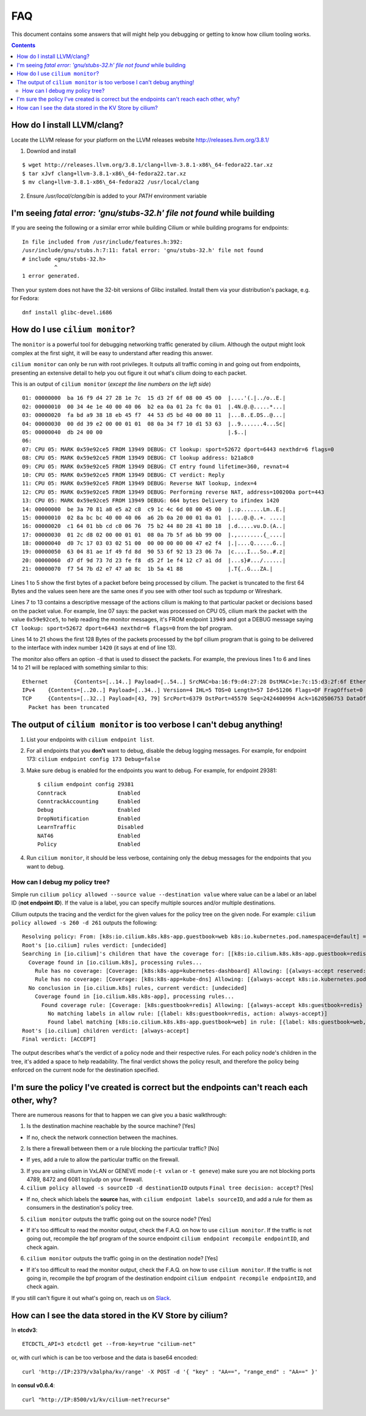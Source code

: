 FAQ
===

This document contains some answers that will might help you debugging
or getting to know how cilium tooling works.

.. contents::

How do I install LLVM/clang?
----------------------------

Locate the LLVM release for your platform on the LLVM releases website
http://releases.llvm.org/3.8.1/

1. Downlod and install

::

    $ wget http://releases.llvm.org/3.8.1/clang+llvm-3.8.1-x86\_64-fedora22.tar.xz
    $ tar xJvf clang+llvm-3.8.1-x86\_64-fedora22.tar.xz
    $ mv clang+llvm-3.8.1-x86\_64-fedora22 /usr/local/clang

2. Ensure `/usr/local/clang/bin` is added to your `PATH` environment variable

I'm seeing `fatal error: 'gnu/stubs-32.h' file not found` while building
------------------------------------------------------------------------

If you are seeing the following or a similar error while building Cilium
or while building programs for endpoints:

::

    In file included from /usr/include/features.h:392:
    /usr/include/gnu/stubs.h:7:11: fatal error: 'gnu/stubs-32.h' file not found
    # include <gnu/stubs-32.h>
              ^
    1 error generated.

Then your system does not have the 32-bit versions of Glibc installed. Install
them via your distribution's package, e.g. for Fedora:

::

    dnf install glibc-devel.i686


How do I use ``cilium monitor``?
--------------------------------

The ``monitor`` is a powerful tool for debugging networking traffic
generated by cilium. Although the output might look complex at the first
sight, it will be easy to understand after reading this answer.

``cilium monitor`` can only be run with root privileges. It outputs all
traffic coming in and going out from endpoints, presenting an extensive
detail to help you out figure it out what's cilium doing to each packet.

This is an output of ``cilium monitor`` (*except the line numbers on the
left side*)

::

    01: 00000000  ba 16 f9 d4 27 28 1e 7c  15 d3 2f 6f 08 00 45 00  |....'(.|../o..E.|
    02: 00000010  00 34 4e 1e 40 00 40 06  b2 ea 0a 01 2a fc 0a 01  |.4N.@.@.....*...|
    03: 00000020  fa bd a9 38 18 eb 45 f7  44 53 d5 bd 40 00 80 11  |...8..E.DS..@...|
    04: 00000030  00 dd 39 e2 00 00 01 01  08 0a 34 f7 10 d1 53 63  |..9.......4...Sc|
    05: 00000040  db 24 00 00                                       |.$..|
    06: 
    07: CPU 05: MARK 0x59e92ce5 FROM 13949 DEBUG: CT lookup: sport=52672 dport=6443 nexthdr=6 flags=0
    08: CPU 05: MARK 0x59e92ce5 FROM 13949 DEBUG: CT lookup address: b21a8c0
    09: CPU 05: MARK 0x59e92ce5 FROM 13949 DEBUG: CT entry found lifetime=360, revnat=4
    10: CPU 05: MARK 0x59e92ce5 FROM 13949 DEBUG: CT verdict: Reply
    11: CPU 05: MARK 0x59e92ce5 FROM 13949 DEBUG: Reverse NAT lookup, index=4
    12: CPU 05: MARK 0x59e92ce5 FROM 13949 DEBUG: Performing reverse NAT, address=100200a port=443
    13: CPU 05: MARK 0x59e92ce5 FROM 13949 DEBUG: 664 bytes Delivery to ifindex 1420
    14: 00000000  be 3a 70 81 a8 e5 a2 c8  c9 1c 4c 6d 08 00 45 00  |.:p.......Lm..E.|
    15: 00000010  02 8a bc bc 40 00 40 06  a6 2b 0a 20 00 01 0a 01  |....@.@..+. ....|
    16: 00000020  c1 64 01 bb cd c0 06 76  75 b2 44 80 28 41 80 18  |.d.....vu.D.(A..|
    17: 00000030  01 2c d8 02 00 00 01 01  08 0a 7b 5f a6 bb 99 00  |.,........{_....|
    18: 00000040  d0 7c 17 03 03 02 51 00  00 00 00 00 00 47 e2 f4  |.|....Q......G..|
    19: 00000050  63 04 81 ae 1f 49 fd 8d  90 53 6f 92 13 23 06 7a  |c....I...So..#.z|
    20: 00000060  d7 df 9d 73 7d 23 fe f8  d5 2f 1e f4 12 c7 a1 dd  |...s}#.../......|
    21: 00000070  f7 54 7b d2 e7 47 a0 8c  1b 5a 41 88              |.T{..G...ZA.|

Lines 1 to 5 show the first bytes of a packet before being processed by
cilium. The packet is truncated to the first 64 Bytes and the values
seen here are the same ones if you see with other tool such as tcpdump
or Wireshark.

Lines 7 to 13 contains a descriptive message of the actions cilium is
making to that particular packet or decisions based on the packet value.
For example, line 07 says: the packet was processed on CPU 05, cilium
mark the packet with the value ``0x59e92ce5``, to help reading the
monitor messages, it's FROM endpoint ``13949`` and got a DEBUG message
saying ``CT lookup: sport=52672 dport=6443 nexthdr=6 flags=0`` from the
bpf program.

Lines 14 to 21 shows the first 128 Bytes of the packets processed by the
bpf cilium program that is going to be delivered to the interface with
index number ``1420`` (it says at end of line 13).

The monitor also offers an option ``-d`` that is used to dissect the
packets. For example, the previous lines 1 to 6 and lines 14 to 21 will
be replaced with something similar to this:

::

    Ethernet        {Contents=[..14..] Payload=[..54..] SrcMAC=ba:16:f9:d4:27:28 DstMAC=1e:7c:15:d3:2f:6f EthernetType=IPv4 Length=0}
    IPv4    {Contents=[..20..] Payload=[..34..] Version=4 IHL=5 TOS=0 Length=57 Id=51206 Flags=DF FragOffset=0 TTL=64 Protocol=TCP Checksum=14589 SrcIP=10.1.250.189 DstIP=10.1.42.252 Options=[] Padding=[]}
    TCP     {Contents=[..32..] Payload=[43, 79] SrcPort=6379 DstPort=45570 Seq=2424400994 Ack=1620506753 DataOffset=8 FIN=false SYN=false RST=false PSH=true ACK=true URG=false ECE=false CWR=false NS=false Window=219 Checksum=14823 Urgent=0 Options=[TCPOption(NOP:), TCPOption(NOP:), TCPOption(Timestamps:1538605104/4052254881 0x5bb54030f18880a1)] Padding=[]}
      Packet has been truncated

The output of ``cilium monitor`` is too verbose I can't debug anything!
-----------------------------------------------------------------------

1) List your endpoints with ``cilium endpoint list``.

2) For all endpoints that you **don't** want to debug, disable the debug
   logging messages. For example, for endpoint 173:
   ``cilium endpoint config 173 Debug=false``

3) Make sure debug is enabled for the endpoints you want to debug. For
   example, for endpoint 29381:

   ::

       $ cilium endpoint config 29381
       Conntrack                Enabled
       ConntrackAccounting      Enabled
       Debug                    Enabled
       DropNotification         Enabled
       LearnTraffic             Disabled
       NAT46                    Enabled
       Policy                   Enabled

4) Run ``cilium monitor``, it should be less verbose, containing only
   the debug messages for the endpoints that you want to debug.

How can I debug my policy tree?
~~~~~~~~~~~~~~~~~~~~~~~~~~~~~~~

Simple run ``cilium policy allowed --source value --destination value``
where value can be a label or an label ID (**not endpoint ID**). If the
value is a label, you can specify multiple sources and/or multiple
destinations.

Cilium outputs the tracing and the verdict for the given values for the
policy tree on the given node. For example:
``cilium policy allowed -s 260 -d 261`` outputs the following:

::

    Resolving policy: From: [k8s:io.cilium.k8s.k8s-app.guestbook=web k8s:io.kubernetes.pod.namespace=default] => To: [k8s:io.cilium.k8s.k8s-app.guestbook=redis k8s:io.kubernetes.pod.namespace=default]
    Root's [io.cilium] rules verdict: [undecided]
    Searching in [io.cilium]'s children that have the coverage for: [[k8s:io.cilium.k8s.k8s-app.guestbook=redis k8s:io.kubernetes.pod.namespace=default]]
      Coverage found in [io.cilium.k8s], processing rules...
        Rule has no coverage: [Coverage: [k8s:k8s-app=kubernetes-dashboard] Allowing: [{always-accept reserved:host}]]
        Rule has no coverage: [Coverage: [k8s:k8s-app=kube-dns] Allowing: [{always-accept k8s:io.kubernetes.pod.namespace=kube-system} {always-accept k8s:io.kubernetes.pod.namespace=default} {always-accept reserved:host}]]
      No conclusion in [io.cilium.k8s] rules, current verdict: [undecided]
        Coverage found in [io.cilium.k8s.k8s-app], processing rules...
          Found coverage rule: [Coverage: [k8s:guestbook=redis] Allowing: [{always-accept k8s:guestbook=redis} {always-accept k8s:guestbook=web}]]
            No matching labels in allow rule: [{label: k8s:guestbook=redis, action: always-accept}]
            Found label matching [k8s:io.cilium.k8s.k8s-app.guestbook=web] in rule: [{label: k8s:guestbook=web, action: always-accept}]
    Root's [io.cilium] children verdict: [always-accept]
    Final verdict: [ACCEPT]

The output describes what's the verdict of a policy node and their
respective rules. For each policy node's children in the tree, it's
added a space to help readability. The final verdict shows the policy
result, and therefore the policy being enforced on the current node for
the destination specified.

I'm sure the policy I've created is correct but the endpoints can't reach each other, why?
------------------------------------------------------------------------------------------

There are numerous reasons for that to happen we can give you a basic
walkthrough:

1) Is the destination machine reachable by the source machine? [Yes]

-  If no, check the network connection between the machines.

2) Is there a firewall between them or a rule blocking the particular
   traffic? [No]

-  If yes, add a rule to allow the particular traffic on the firewall.

3) If you are using cilium in VxLAN or GENEVE mode (``-t vxlan`` or
   ``-t geneve``) make sure you are not blocking ports 4789, 8472 and
   6081 tcp/udp on your firewall.

4) ``cilium policy allowed -s sourceID -d destinationID`` outputs
   ``Final tree decision: accept``? [Yes]

-  If no, check which labels the **source** has, with
   ``cilium endpoint labels sourceID``, and add a rule for them as
   consumers in the destination's policy tree.

5) ``cilium monitor`` outputs the traffic going out on the source node?
   [Yes]

-  If it's too difficult to read the monitor output, check the F.A.Q. on
   how to use ``cilium monitor``. If the traffic is not going out,
   recompile the bpf program of the source endpoint
   ``cilium endpoint recompile endpointID``, and check again.

6) ``cilium monitor`` outputs the traffic going in on the destination
   node? [Yes]

-  If it's too difficult to read the monitor output, check the F.A.Q. on
   how to use ``cilium monitor``. If the traffic is not going in,
   recompile the bpf program of the destination endpoint
   ``cilium endpoint recompile endpointID``, and check again.

If you still can't figure it out what's going on, reach us on
`Slack <https://cilium.herokuapp.com>`__.

How can I see the data stored in the KV Store by cilium?
--------------------------------------------------------

In **etcdv3**:

::

    ETCDCTL_API=3 etcdctl get --from-key=true "cilium-net"

or, with curl which is can be too verbose and the data is base64
encoded:

::

    curl 'http://IP:2379/v3alpha/kv/range' -X POST -d '{ "key" : "AA==", "range_end" : "AA==" }'

In **consul v0.6.4**:

::

    curl "http://IP:8500/v1/kv/cilium-net?recurse"
